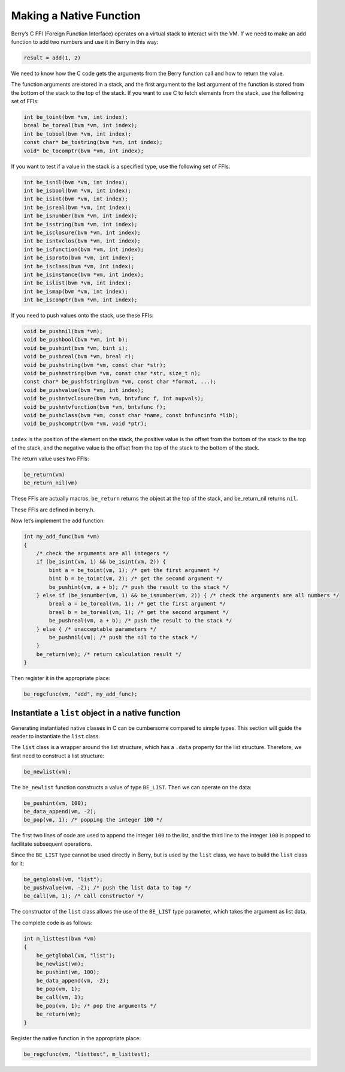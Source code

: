 Making a Native Function
========================

Berry’s C FFI (Foreign Function Interface) operates on a virtual stack
to interact with the VM. If we need to make an ``add`` function to add
two numbers and use it in Berry in this way:

.. code:: ruby

   result = add(1, 2)

We need to know how the C code gets the arguments from the Berry
function call and how to return the value.

The function arguments are stored in a stack, and the first argument to
the last argument of the function is stored from the bottom of the stack
to the top of the stack. If you want to use C to fetch elements from the
stack, use the following set of FFIs:

.. code:: c

   int be_toint(bvm *vm, int index);
   breal be_toreal(bvm *vm, int index);
   int be_tobool(bvm *vm, int index);
   const char* be_tostring(bvm *vm, int index);
   void* be_tocomptr(bvm *vm, int index);

If you want to test if a value in the stack is a specified type, use the
following set of FFIs:

.. code:: c

   int be_isnil(bvm *vm, int index);
   int be_isbool(bvm *vm, int index);
   int be_isint(bvm *vm, int index);
   int be_isreal(bvm *vm, int index);
   int be_isnumber(bvm *vm, int index);
   int be_isstring(bvm *vm, int index);
   int be_isclosure(bvm *vm, int index);
   int be_isntvclos(bvm *vm, int index);
   int be_isfunction(bvm *vm, int index);
   int be_isproto(bvm *vm, int index);
   int be_isclass(bvm *vm, int index);
   int be_isinstance(bvm *vm, int index);
   int be_islist(bvm *vm, int index);
   int be_ismap(bvm *vm, int index);
   int be_iscomptr(bvm *vm, int index);

If you need to push values onto the stack, use these FFIs:

.. code:: c

   void be_pushnil(bvm *vm);
   void be_pushbool(bvm *vm, int b);
   void be_pushint(bvm *vm, bint i);
   void be_pushreal(bvm *vm, breal r);
   void be_pushstring(bvm *vm, const char *str);
   void be_pushnstring(bvm *vm, const char *str, size_t n);
   const char* be_pushfstring(bvm *vm, const char *format, ...);
   void be_pushvalue(bvm *vm, int index);
   void be_pushntvclosure(bvm *vm, bntvfunc f, int nupvals);
   void be_pushntvfunction(bvm *vm, bntvfunc f);
   void be_pushclass(bvm *vm, const char *name, const bnfuncinfo *lib);
   void be_pushcomptr(bvm *vm, void *ptr);

``index`` is the position of the element on the stack, the positive
value is the offset from the bottom of the stack to the top of the
stack, and the negative value is the offset from the top of the stack to
the bottom of the stack.

The return value uses two FFIs:

.. code:: c

   be_return(vm)
   be_return_nil(vm)

These FFIs are actually macros. ``be_return`` returns the object at the
top of the stack, and be_return_nil returns ``nil``.

These FFIs are defined in berry.h.

Now let’s implement the ``add`` function:

.. code:: c

   int my_add_func(bvm *vm)
   {
       /* check the arguments are all integers */
       if (be_isint(vm, 1) && be_isint(vm, 2)) {
           bint a = be_toint(vm, 1); /* get the first argument */
           bint b = be_toint(vm, 2); /* get the second argument */
           be_pushint(vm, a + b); /* push the result to the stack */
       } else if (be_isnumber(vm, 1) && be_isnumber(vm, 2)) { /* check the arguments are all numbers */
           breal a = be_toreal(vm, 1); /* get the first argument */
           breal b = be_toreal(vm, 1); /* get the second argument */
           be_pushreal(vm, a + b); /* push the result to the stack */
       } else { /* unacceptable parameters */
           be_pushnil(vm); /* push the nil to the stack */
       }
       be_return(vm); /* return calculation result */
   }

Then register it in the appropriate place:

.. code:: c

   be_regcfunc(vm, "add", my_add_func);

Instantiate a ``list`` object in a native function
--------------------------------------------------

Generating instantiated native classes in C can be cumbersome compared
to simple types. This section will guide the reader to instantiate the
``list`` class.

The ``list`` class is a wrapper around the list structure, which has a
``.data`` property for the list structure. Therefore, we first need to
construct a list structure:

.. code:: c

   be_newlist(vm);

The ``be_newlist`` function constructs a value of type ``BE_LIST``. Then
we can operate on the data:

.. code:: c

   be_pushint(vm, 100);
   be_data_append(vm, -2);
   be_pop(vm, 1); /* popping the integer 100 */

The first two lines of code are used to append the integer ``100`` to
the list, and the third line to the integer ``100`` is popped to
facilitate subsequent operations.

Since the ``BE_LIST`` type cannot be used directly in Berry, but is used
by the ``list`` class, we have to build the ``list`` class for it:

.. code:: c

   be_getglobal(vm, "list");
   be_pushvalue(vm, -2); /* push the list data to top */
   be_call(vm, 1); /* call constructor */

The constructor of the ``list`` class allows the use of the ``BE_LIST``
type parameter, which takes the argument as list data.

The complete code is as follows:

.. code:: c

   int m_listtest(bvm *vm)
   {
       be_getglobal(vm, "list");
       be_newlist(vm);
       be_pushint(vm, 100);
       be_data_append(vm, -2);
       be_pop(vm, 1);
       be_call(vm, 1);
       be_pop(vm, 1); /* pop the arguments */
       be_return(vm);
   }

Register the native function in the appropriate place:

.. code:: c

   be_regcfunc(vm, "listtest", m_listtest);
